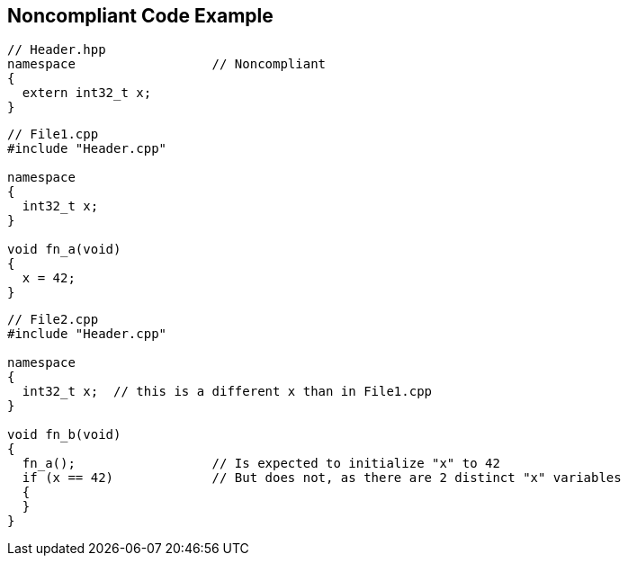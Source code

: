 == Noncompliant Code Example

----
// Header.hpp
namespace                  // Noncompliant
{
  extern int32_t x;
}
----
----
// File1.cpp
#include "Header.cpp"

namespace
{
  int32_t x;
}

void fn_a(void)
{
  x = 42;
}
----
----
// File2.cpp
#include "Header.cpp"

namespace
{
  int32_t x;  // this is a different x than in File1.cpp
}

void fn_b(void)
{
  fn_a();                  // Is expected to initialize "x" to 42
  if (x == 42)             // But does not, as there are 2 distinct "x" variables
  {
  }
}
----
